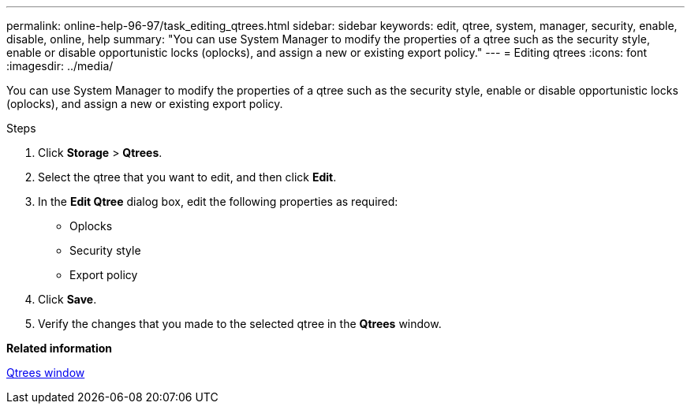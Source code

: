 ---
permalink: online-help-96-97/task_editing_qtrees.html
sidebar: sidebar
keywords: edit, qtree, system, manager, security, enable, disable, online, help
summary: "You can use System Manager to modify the properties of a qtree such as the security style, enable or disable opportunistic locks (oplocks), and assign a new or existing export policy."
---
= Editing qtrees
:icons: font
:imagesdir: ../media/

[.lead]
You can use System Manager to modify the properties of a qtree such as the security style, enable or disable opportunistic locks (oplocks), and assign a new or existing export policy.

.Steps

. Click *Storage* > *Qtrees*.
. Select the qtree that you want to edit, and then click *Edit*.
. In the *Edit Qtree* dialog box, edit the following properties as required:
 ** Oplocks
 ** Security style
 ** Export policy
. Click *Save*.
. Verify the changes that you made to the selected qtree in the *Qtrees* window.

*Related information*

xref:reference_qtrees_window.adoc[Qtrees window]

